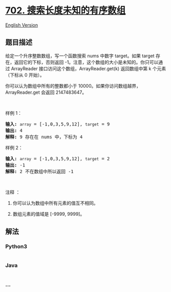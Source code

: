 * [[https://leetcode-cn.com/problems/search-in-a-sorted-array-of-unknown-size][702.
搜索长度未知的有序数组]]
  :PROPERTIES:
  :CUSTOM_ID: 搜索长度未知的有序数组
  :END:
[[./solution/0700-0799/0702.Search in a Sorted Array of Unknown Size/README_EN.org][English
Version]]

** 题目描述
   :PROPERTIES:
   :CUSTOM_ID: 题目描述
   :END:

#+begin_html
  <!-- 这里写题目描述 -->
#+end_html

#+begin_html
  <p>
#+end_html

给定一个升序整数数组，写一个函数搜索 nums 中数字 target。如果 target
存在，返回它的下标，否则返回
-1。注意，这个数组的大小是未知的。你只可以通过 ArrayReader
接口访问这个数组，ArrayReader.get(k) 返回数组中第 k 个元素（下标从 0
开始）。

#+begin_html
  </p>
#+end_html

#+begin_html
  <p>
#+end_html

你可以认为数组中所有的整数都小于
10000。如果你访问数组越界，ArrayReader.get 会返回 2147483647。

#+begin_html
  </p>
#+end_html

#+begin_html
  <p>
#+end_html

 

#+begin_html
  </p>
#+end_html

#+begin_html
  <p>
#+end_html

样例 1：

#+begin_html
  </p>
#+end_html

#+begin_html
  <pre><strong>输入:</strong> <code>array</code> = [-1,0,3,5,9,12], <code>target</code> = 9
  <strong>输出:</strong> 4
  <strong>解释:</strong> 9 存在在 nums 中，下标为 4
  </pre>
#+end_html

#+begin_html
  <p>
#+end_html

样例 2：

#+begin_html
  </p>
#+end_html

#+begin_html
  <pre><strong>输入:</strong> <code>array</code> = [-1,0,3,5,9,12], <code>target</code> = 2
  <strong>输出:</strong> -1
  <strong>解释:</strong> 2 不在数组中所以返回 -1</pre>
#+end_html

#+begin_html
  <p>
#+end_html

 

#+begin_html
  </p>
#+end_html

#+begin_html
  <p>
#+end_html

注释 ：

#+begin_html
  </p>
#+end_html

#+begin_html
  <ol>
#+end_html

#+begin_html
  <li>
#+end_html

你可以认为数组中所有元素的值互不相同。

#+begin_html
  </li>
#+end_html

#+begin_html
  <li>
#+end_html

数组元素的值域是 [-9999, 9999]。

#+begin_html
  </li>
#+end_html

#+begin_html
  </ol>
#+end_html

** 解法
   :PROPERTIES:
   :CUSTOM_ID: 解法
   :END:

#+begin_html
  <!-- 这里可写通用的实现逻辑 -->
#+end_html

#+begin_html
  <!-- tabs:start -->
#+end_html

*** *Python3*
    :PROPERTIES:
    :CUSTOM_ID: python3
    :END:

#+begin_html
  <!-- 这里可写当前语言的特殊实现逻辑 -->
#+end_html

#+begin_src python
#+end_src

*** *Java*
    :PROPERTIES:
    :CUSTOM_ID: java
    :END:

#+begin_html
  <!-- 这里可写当前语言的特殊实现逻辑 -->
#+end_html

#+begin_src java
#+end_src

*** *...*
    :PROPERTIES:
    :CUSTOM_ID: section
    :END:
#+begin_example
#+end_example

#+begin_html
  <!-- tabs:end -->
#+end_html
